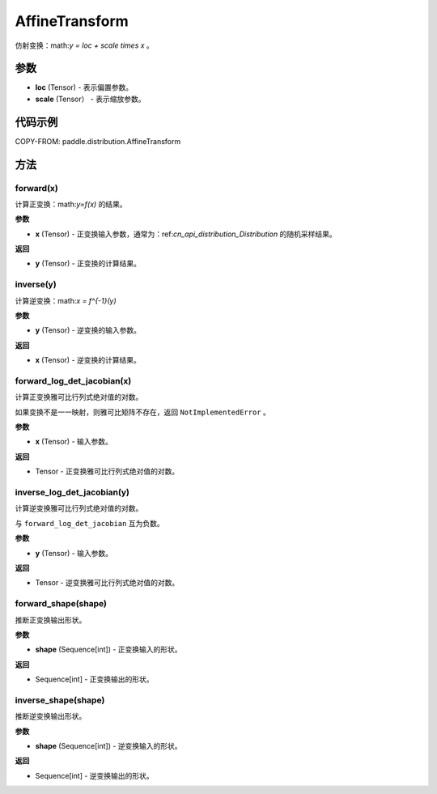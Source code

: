 .. _cn_api_paddle_distribution_AffineTransform:

AffineTransform
-------------------------------

.. py:class:: paddle.distribution.AffineTransform(loc, scale)

仿射变换：math:`y = loc + scale \times x` 。

参数
:::::::::

- **loc** (Tensor) - 表示偏置参数。
- **scale** (Tensor） - 表示缩放参数。


代码示例
:::::::::

COPY-FROM: paddle.distribution.AffineTransform

方法
:::::::::

forward(x)
'''''''''

计算正变换：math:`y=f(x)` 的结果。

**参数**

- **x** (Tensor) - 正变换输入参数，通常为：ref:`cn_api_distribution_Distribution` 
  的随机采样结果。
    
**返回**

- **y** (Tensor) - 正变换的计算结果。


inverse(y)
'''''''''

计算逆变换：math:`x = f^{-1}(y)`

**参数**

- **y** (Tensor) - 逆变换的输入参数。
    
**返回**

- **x** (Tensor) - 逆变换的计算结果。

forward_log_det_jacobian(x)
'''''''''

计算正变换雅可比行列式绝对值的对数。

如果变换不是一一映射，则雅可比矩阵不存在，返回 ``NotImplementedError`` 。

**参数**

- **x** (Tensor) - 输入参数。
    
**返回**

- Tensor - 正变换雅可比行列式绝对值的对数。


inverse_log_det_jacobian(y)
'''''''''

计算逆变换雅可比行列式绝对值的对数。

与 ``forward_log_det_jacobian`` 互为负数。

**参数**

- **y** (Tensor) - 输入参数。
    
**返回**

- Tensor - 逆变换雅可比行列式绝对值的对数。


forward_shape(shape)
'''''''''

推断正变换输出形状。

**参数**

- **shape** (Sequence[int]) - 正变换输入的形状。
    
**返回**

- Sequence[int] - 正变换输出的形状。


inverse_shape(shape)
'''''''''

推断逆变换输出形状。

**参数**

- **shape** (Sequence[int]) - 逆变换输入的形状。
    
**返回**

- Sequence[int] - 逆变换输出的形状。

